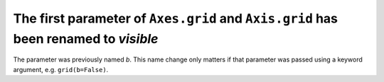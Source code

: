 The first parameter of ``Axes.grid`` and ``Axis.grid`` has been renamed to *visible*
~~~~~~~~~~~~~~~~~~~~~~~~~~~~~~~~~~~~~~~~~~~~~~~~~~~~~~~~~~~~~~~~~~~~~~~~~~~~~~~~~~~~

The parameter was previously named *b*. This name change only matters if that
parameter was passed using a keyword argument, e.g. ``grid(b=False)``.
